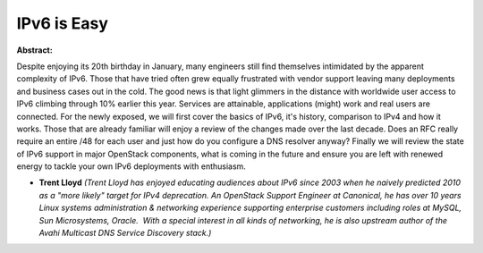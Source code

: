 IPv6 is Easy
~~~~~~~~~~~~

**Abstract:**

Despite enjoying its 20th birthday in January, many engineers still find themselves intimidated by the apparent complexity of IPv6. Those that have tried often grew equally frustrated with vendor support leaving many deployments and business cases out in the cold. The good news is that light glimmers in the distance with worldwide user access to IPv6 climbing through 10% earlier this year. Services are attainable, applications (might) work and real users are connected. For the newly exposed, we will first cover the basics of IPv6, it's history, comparison to IPv4 and how it works. Those that are already familiar will enjoy a review of the changes made over the last decade. Does an RFC really require an entire /48 for each user and just how do you configure a DNS resolver anyway? Finally we will review the state of IPv6 support in major OpenStack components, what is coming in the future and ensure you are left with renewed energy to tackle your own IPv6 deployments with enthusiasm.


* **Trent Lloyd** *(Trent Lloyd has enjoyed educating audiences about IPv6 since 2003 when he naively predicted 2010 as a "more likely" target for IPv4 deprecation. An OpenStack Support Engineer at Canonical, he has over 10 years Linux systems administration & networking experience supporting enterprise customers including roles at MySQL, Sun Microsystems, Oracle.  With a special interest in all kinds of networking, he is also upstream author of the Avahi Multicast DNS Service Discovery stack.)*

